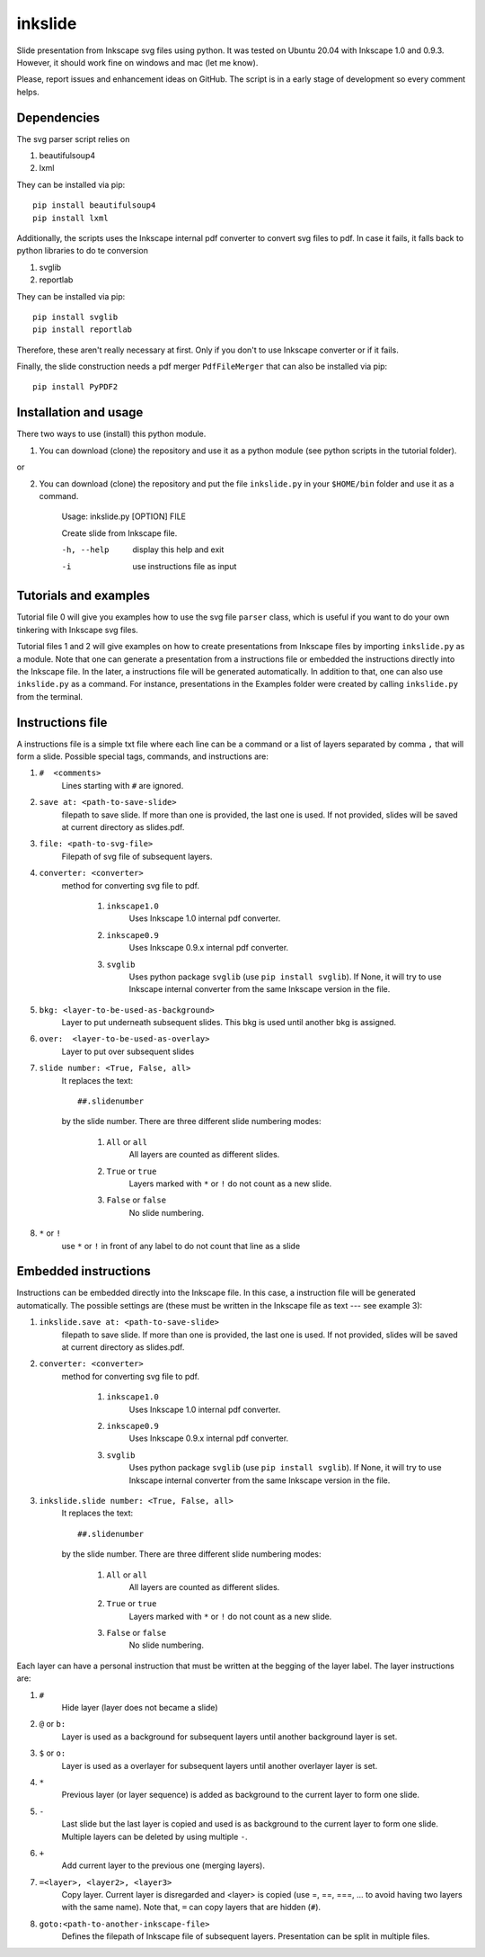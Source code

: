 
=========
inkslide
=========

Slide presentation from Inkscape svg files using python. It was tested on Ubuntu 20.04 with Inkscape 1.0 and 0.9.3. However, it should work fine on windows and mac (let me know).

.. image:: https://github.com/cwgaldino/inkslide/blob/master/figs/fig_1.png?sanitize=true

.. image:: https://github.com/cwgaldino/inkslide/blob/master/figs/fig_2.png?sanitize=true

.. image:: https://github.com/cwgaldino/inkslide/blob/master/figs/fig_3.png?sanitize=true

Please, report issues and enhancement ideas on GitHub. The script is in a early stage of development so every comment helps.

Dependencies
============

The svg parser script relies on

1. beautifulsoup4
2. lxml

They can be installed via pip::

    pip install beautifulsoup4
    pip install lxml

Additionally, the scripts uses the Inkscape internal pdf converter to convert svg files to pdf. In case it fails, it falls back to python libraries to do te conversion

1. svglib
2. reportlab

They can be installed via pip::

    pip install svglib
    pip install reportlab

Therefore, these aren't really necessary at first. Only if you don't to use Inkscape converter or if it fails.

Finally, the slide construction needs a pdf merger ``PdfFileMerger`` that can also be installed via pip::

    pip install PyPDF2


Installation and usage
======================

There two ways to use (install) this python module.

1) You can download (clone) the repository and use it as a python module (see python scripts in the tutorial folder).

or

2) You can download (clone) the repository and put the file ``inkslide.py`` in your ``$HOME/bin`` folder and use it as a command.

    Usage: inkslide.py [OPTION] FILE

    Create slide from Inkscape file.

    -h, --help    display this help and exit

    -i            use instructions file as input


Tutorials and examples
======================

Tutorial file 0 will give you examples how to use the svg file ``parser`` class, which is useful if you want to do your own tinkering with Inkscape svg files.

Tutorial files 1 and 2 will give examples on how to create presentations from Inkscape files by importing ``inkslide.py`` as a module. Note that one can generate a presentation from a instructions file or embedded the instructions directly into the Inkscape file. In the later, a instructions file will be generated automatically. In addition to that, one can also use ``inkslide.py`` as a command. For instance, presentations in the Examples folder were created by calling ``inkslide.py`` from the terminal.

Instructions file
===================

A instructions file is a simple txt file where each line can be a command or a list of layers separated by comma ``,`` that will form a slide. Possible special tags, commands, and instructions are:

#. ``#  <comments>``
    Lines starting with ``#`` are ignored.
#. ``save at: <path-to-save-slide>``
    filepath to save slide. If more than one is provided, the last one is used. If not provided, slides will be saved at current directory as slides.pdf.
#. ``file: <path-to-svg-file>``
    Filepath of svg file of subsequent layers.
#. ``converter: <converter>``
    method for converting svg file to pdf.

        #. ``inkscape1.0``
            Uses Inkscape 1.0 internal pdf converter.
        #. ``inkscape0.9``
            Uses Inkscape 0.9.x internal pdf converter.
        #. ``svglib``
            Uses python package ``svglib`` (use ``pip install svglib``). If None, it will try to use Inkscape internal converter from the same Inkscape version in the file.
#. ``bkg: <layer-to-be-used-as-background>``
    Layer to put underneath subsequent slides. This bkg is used until another bkg is assigned.
#. ``over:  <layer-to-be-used-as-overlay>``
    Layer to put over subsequent slides
#. ``slide number: <True, False, all>``
    It replaces the text::

        ##.slidenumber

    by the slide number. There are three different slide numbering modes:

        #. ``All`` or ``all``
            All layers are counted as different slides.
        #. ``True`` or ``true``
            Layers marked with ``*`` or ``!`` do not count as a new slide.
        #. ``False`` or ``false``
            No slide numbering.
#. ``*`` or ``!``
    use ``*`` or ``!`` in front of any label to do not count that line as a slide


Embedded instructions
=======================

Instructions can be embedded directly into the Inkscape file. In this case, a instruction file will be generated automatically. The possible settings are (these must be written in the Inkscape file as text --- see example 3):

#. ``inkslide.save at: <path-to-save-slide>``
    filepath to save slide. If more than one is provided, the last one is used. If not provided, slides will be saved at current directory as slides.pdf.
#. ``converter: <converter>``
    method for converting svg file to pdf.

        #. ``inkscape1.0``
            Uses Inkscape 1.0 internal pdf converter.
        #. ``inkscape0.9``
            Uses Inkscape 0.9.x internal pdf converter.
        #. ``svglib``
            Uses python package ``svglib`` (use ``pip install svglib``). If None, it will try to use Inkscape internal converter from the same Inkscape version in the file.
#. ``inkslide.slide number: <True, False, all>``
    It replaces the text::

        ##.slidenumber

    by the slide number. There are three different slide numbering modes:

        #. ``All`` or ``all``
            All layers are counted as different slides.
        #. ``True`` or ``true``
            Layers marked with ``*`` or ``!`` do not count as a new slide.
        #. ``False`` or ``false``
            No slide numbering.

Each layer can have a personal instruction that must be written at the begging of the layer label. The layer instructions are:

#. ``#``
    Hide layer (layer does not became a slide)
#. ``@`` or ``b:``
    Layer is used as a background for subsequent layers until another background layer is set.
#. ``$`` or ``o:``
    Layer is used as a overlayer for subsequent layers until another overlayer layer is set.
#. ``*``
    Previous layer (or layer sequence) is added as background to the current layer to form one slide.
#. ``-``
    Last slide but the last layer is copied and used is as background to the current layer to form one slide. Multiple layers can be deleted by using multiple ``-``.
#. ``+``
    Add current layer to the previous one (merging layers).
#. ``=<layer>, <layer2>, <layer3>``
    Copy layer. Current layer is disregarded and <layer> is copied (use =, ==, ===, ... to avoid having two layers with the same name). Note that, ``=`` can copy layers that are hidden (``#``).
#. ``goto:<path-to-another-inkscape-file>``
    Defines the filepath of Inkscape file of subsequent layers. Presentation can be split in multiple files.
